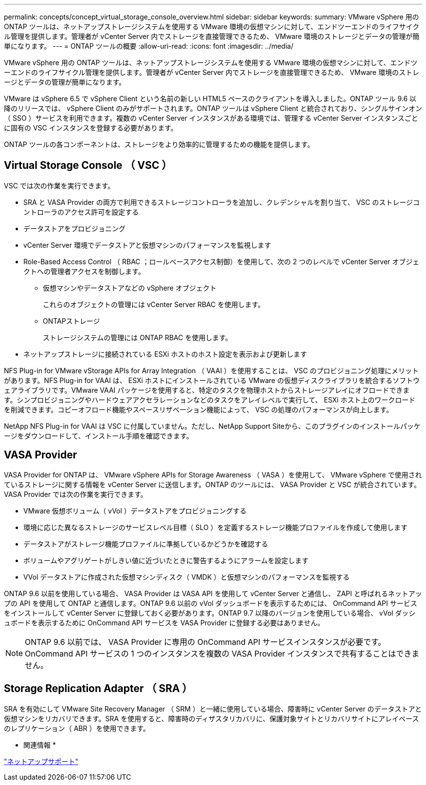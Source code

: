 ---
permalink: concepts/concept_virtual_storage_console_overview.html 
sidebar: sidebar 
keywords:  
summary: VMware vSphere 用の ONTAP ツールは、ネットアップストレージシステムを使用する VMware 環境の仮想マシンに対して、エンドツーエンドのライフサイクル管理を提供します。管理者が vCenter Server 内でストレージを直接管理できるため、 VMware 環境のストレージとデータの管理が簡単になります。 
---
= ONTAP ツールの概要
:allow-uri-read: 
:icons: font
:imagesdir: ../media/


[role="lead"]
VMware vSphere 用の ONTAP ツールは、ネットアップストレージシステムを使用する VMware 環境の仮想マシンに対して、エンドツーエンドのライフサイクル管理を提供します。管理者が vCenter Server 内でストレージを直接管理できるため、 VMware 環境のストレージとデータの管理が簡単になります。

VMware は vSphere 6.5 で vSphere Client という名前の新しい HTML5 ベースのクライアントを導入しました。ONTAP ツール 9.6 以降のリリースでは、 vSphere Client のみがサポートされます。ONTAP ツールは vSphere Client と統合されており、シングルサインオン（ SSO ）サービスを利用できます。複数の vCenter Server インスタンスがある環境では、管理する vCenter Server インスタンスごとに固有の VSC インスタンスを登録する必要があります。

ONTAP ツールの各コンポーネントは、ストレージをより効率的に管理するための機能を提供します。



== Virtual Storage Console （ VSC ）

VSC では次の作業を実行できます。

* SRA と VASA Provider の両方で利用できるストレージコントローラを追加し、クレデンシャルを割り当て、 VSC のストレージコントローラのアクセス許可を設定する
* データストアをプロビジョニング
* vCenter Server 環境でデータストアと仮想マシンのパフォーマンスを監視します
* Role-Based Access Control （ RBAC ；ロールベースアクセス制御）を使用して、次の 2 つのレベルで vCenter Server オブジェクトへの管理者アクセスを制御します。
+
** 仮想マシンやデータストアなどの vSphere オブジェクト
+
これらのオブジェクトの管理には vCenter Server RBAC を使用します。

** ONTAPストレージ
+
ストレージシステムの管理には ONTAP RBAC を使用します。



* ネットアップストレージに接続されている ESXi ホストのホスト設定を表示および更新します


NFS Plug-in for VMware vStorage APIs for Array Integration （ VAAI ）を使用することは、 VSC のプロビジョニング処理にメリットがあります。NFS Plug-in for VAAI は、 ESXi ホストにインストールされている VMware の仮想ディスクライブラリを統合するソフトウェアライブラリです。VMware VAAI パッケージを使用すると、特定のタスクを物理ホストからストレージアレイにオフロードできます。シンプロビジョニングやハードウェアアクセラレーションなどのタスクをアレイレベルで実行して、 ESXi ホスト上のワークロードを削減できます。コピーオフロード機能やスペースリザベーション機能によって、 VSC の処理のパフォーマンスが向上します。

NetApp NFS Plug-in for VAAI は VSC に付属していません。ただし、NetApp Support Siteから、このプラグインのインストールパッケージをダウンロードして、インストール手順を確認できます。



== VASA Provider

VASA Provider for ONTAP は、 VMware vSphere APIs for Storage Awareness （ VASA ）を使用して、 VMware vSphere で使用されているストレージに関する情報を vCenter Server に送信します。ONTAP のツールには、 VASA Provider と VSC が統合されています。VASA Provider では次の作業を実行できます。

* VMware 仮想ボリューム（ vVol ）データストアをプロビジョニングする
* 環境に応じた異なるストレージのサービスレベル目標（ SLO ）を定義するストレージ機能プロファイルを作成して使用します
* データストアがストレージ機能プロファイルに準拠しているかどうかを確認する
* ボリュームやアグリゲートがしきい値に近づいたときに警告するようにアラームを設定します
* VVol データストアに作成された仮想マシンディスク（ VMDK ）と仮想マシンのパフォーマンスを監視する


ONTAP 9.6 以前を使用している場合、 VASA Provider は VASA API を使用して vCenter Server と通信し、 ZAPI と呼ばれるネットアップの API を使用して ONTAP と通信します。ONTAP 9.6 以前の vVol ダッシュボードを表示するためには、 OnCommand API サービスをインストールして vCenter Server に登録しておく必要があります。ONTAP 9.7 以降のバージョンを使用している場合、 vVol ダッシュボードを表示するために OnCommand API サービスを VASA Provider に登録する必要はありません。


NOTE: ONTAP 9.6 以前では、 VASA Provider に専用の OnCommand API サービスインスタンスが必要です。OnCommand API サービスの 1 つのインスタンスを複数の VASA Provider インスタンスで共有することはできません。



== Storage Replication Adapter （ SRA ）

SRA を有効にして VMware Site Recovery Manager （ SRM ）と一緒に使用している場合、障害時に vCenter Server のデータストアと仮想マシンをリカバリできます。SRA を使用すると、障害時のディザスタリカバリに、保護対象サイトとリカバリサイトにアレイベースのレプリケーション（ ABR ）を使用できます。

* 関連情報 *

https://mysupport.netapp.com/site/global/dashboard["ネットアップサポート"]

